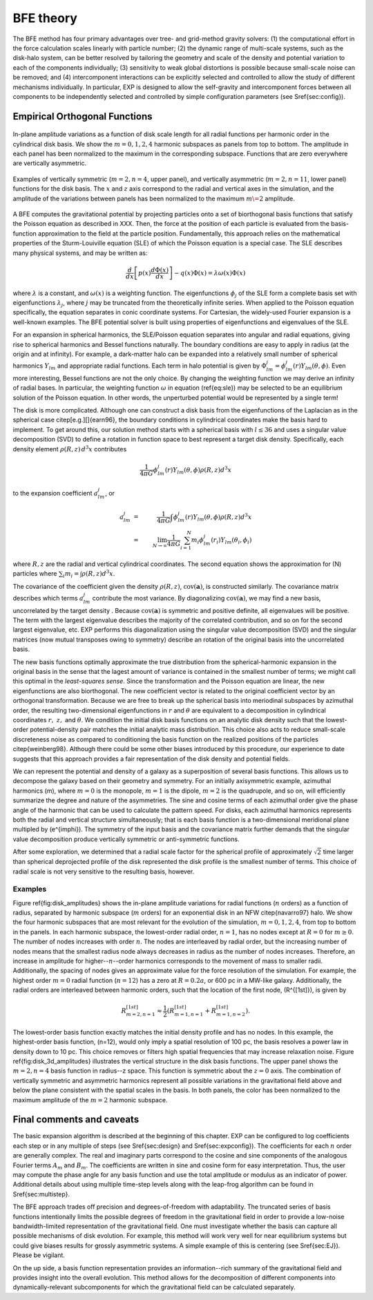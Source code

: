 .. _bfetheory:

==========
BFE theory
==========

The BFE method has four primary advantages over tree- and grid-method
gravity solvers: (1) the computational effort in the force calculation
scales linearly with particle number; (2) the dynamic range of
multi-scale systems, such as the disk-halo system, can be better
resolved by tailoring the geometry and scale of the density and
potential variation to each of the components individually; (3)
sensitivity to weak global distortions is possible because small-scale
noise can be removed; and (4) intercomponent interactions can be
explicitly selected and controlled to allow the study of different
mechanisms individually.  In particular, EXP is designed to allow the
self-gravity and intercomponent forces between all components to be
independently selected and controlled by simple configuration
parameters (see \S\ref{sec:config}).

Empirical Orthogonal Functions
==============================

.. figure:: images/basis1.png
    :figwidth: 100 %
    :width: 100 %
    :align: center

    In-plane amplitude variations as a function of disk scale length
    for all radial functions per harmonic order in the cylindrical
    disk basis. We show the :math:`m=0,1,2,4` harmonic subspaces as
    panels from top to bottom. The amplitude in each panel has been
    normalized to the maximum in the corresponding subspace. Functions
    that are zero everywhere are vertically asymmetric.

.. figure:: images/basis2.png
    :figwidth: 100 %
    :width: 100 %
    :align: center

    Examples of vertically symmetric (:math:`m=2,n=4`, upper
    panel), and vertically asymmetric (:math:`m=2,n=11`, lower
    panel) functions for the disk basis. The :math:`x` and :math:`z`
    axis correspond to the radial and vertical axes in the simulation,
    and the amplitude of the variations between panels has been
    normalized to the maximum :math:`m\=2` amplitude.

A BFE computes the gravitational potential by projecting particles
onto a set of biorthogonal basis functions that satisfy the Poisson
equation as described in XXX. Then, the force at the
position of each particle is evaluated from the basis-function
approximation to the field at the particle position.  Fundamentally,
this approach relies on the mathematical properties of the
Sturm-Louiville equation (SLE) of which the Poisson equation is a
special case. The SLE describes many physical systems, and may be
written as:

.. math::
   \frac{d}{dx}\left[p(x)\frac{d\Phi(x)}{dx}\right] - q(x)\Phi(x) =
   \lambda \omega(x) \Phi(x)

where :math:`\lambda` is a constant, and :math:`\omega(x)` is a
weighting function. The eigenfunctions :math:`\phi_j` of the SLE form
a complete basis set with eigenfunctions :math:`\lambda_j`, where
:math:`j` may be truncated from the theoretically infinite
series. When applied to the Poisson equation specifically, the
equation separates in conic coordinate systems.  For Cartesian, the
widely-used Fourier expansion is a well-known examples. The BFE
potential solver is built using properties of eigenfunctions and
eigenvalues of the SLE.

For an expansion in spherical harmonics, the SLE/Poisson equation
separates into angular and radial equations, giving rise to spherical
harmonics and Bessel functions naturally.  The boundary conditions are
easy to apply in radius (at the origin and at infinity).  For example,
a dark-matter halo can be expanded into a relatively small number of
spherical harmonics :math:`Y_{lm}` and appropriate radial functions.  Each
term in halo potential is given by :math:`\Phi_{lm}^j =
\phi_{lm}^j(r)Y_{lm}(\theta,\phi)`.  Even more interesting, Bessel
functions are not the only choice.  By changing the weighting function
we may derive an infinity of radial bases.  In particular, the
weighting function :math:`\omega` in equation (\ref{eq:sle}) may be
selected to be an equilibrium solution of the Poisson equation.  In
other words, the unperturbed potential would be represented by a
single term!

The disk is more complicated.  Although one can construct a disk basis
from the eigenfunctions of the Laplacian as in the spherical case
\citep[e.g.][]{earn96}, the boundary conditions in cylindrical
coordinates make the basis hard to implement. To get around this, our
solution method starts with a spherical basis with :math:`l\le36` and
uses a singular value decomposition (SVD) to define a rotation in
function space to best represent a target disk density.  Specifically,
each density element :math:`\rho(R, z)\,d^3x` contributes

.. math::
        \frac{1}{4\pi G}\phi_{lm}^j(r)Y_{lm}(\theta,\phi)\rho(R, z)d^3 x

to the expansion coefficient :math:`a_{lm}^j`, or

.. math::
         a_{lm}^j &=& \frac{1}{4\pi
        G}\int \phi_{lm}^j(r)Y_{lm}(\theta,\phi)\rho(R, z)d^3x \\
                  &=& \lim_{N\rightarrow\infty}\frac{1}{4\pi
        G}\sum_{i=1}^N m_i \phi_{lm}^j(r_i)Y_{lm}(\theta_i,\phi_i)

where :math:`R, z` are the radial and vertical cylindrical coordinates.
The second equation shows the approximation for \(N\) particles where
:math:`\sum_i m_i = \int \rho(R, z)d^3x`.


The covariance of the coefficient given the density :math:`\rho(R,
z)`, :math:`\mbox{cov}(\mathbf{a})`, is constructed similarly.  The
covariance matrix describes which terms :math:`a_{lm}^j` contribute
the most variance.  By diagonalizing :math:`\mbox{cov}(\mathbf{a})`,
we may find a new basis, uncorrelated by the target density .  Because
:math:`\mbox{cov}(\mathbf{a})` is symmetric and positive definite, all
eigenvalues will be positive.  The term with the largest eigenvalue
describes the majority of the correlated contribution, and so on for
the second largest eigenvalue, etc.  EXP performs this diagonalization
using the singular value decomposition (SVD) and the singular matrices
(now mutual transposes owing to symmetry) describe an rotation of the
original basis into the uncorrelated basis.

The new basis functions optimally approximate the true distribution
from the spherical-harmonic expansion in the original basis in the
sense that the lagest amount of variance is contained in the smallest
number of terms; we might call this optimal in the *least-squares
sense*. Since the transformation and the Poisson equation are linear,
the new eigenfunctions are also biorthogonal.  The new coefficient
vector is related to the original coefficient vector by an orthogonal
transformation.  Because we are free to break up the spherical basis
into meriodinal subspaces by azimuthal order, the resulting
two-dimensional eigenfunctions in :math:`r` and :math:`\theta` are
equivalent to a decomposition in cylindrical coordinates :math:`r,~z,`
and :math:`\theta`.  We condition the initial disk basis functions on
an analytic disk density such that the lowest-order potential-density
pair matches the initial analytic mass distribution. This choice also
acts to reduce small-scale discreteness noise as compared to
conditioning the basis function on the realized positions of the
particles \citep{weinberg98}. Although there could be some other
biases introduced by this procedure, our experience to date suggests
that this approach provides a fair representation of the disk density
and potential fields.

We can represent the potential and density of a galaxy as a
superposition of several basis functions. This allows us to decompose
the galaxy based on their geometry and symmetry. For an initially
axisymmetric example, azimuthal harmonics \(m\), where :math:`m=0` is the
monopole, :math:`m=1` is the dipole, :math:`m=2` is the quadrupole, and so
on, will efficiently summarize the degree and nature of the
asymmetries. The sine and cosine terms of each azimuthal order give
the phase angle of the harmonic that can be used to calculate the
pattern speed.  For disks, each azimuthal harmonics represents both
the radial and vertical structure simultaneously; that is each basis
function is a two-dimensional meridional plane multipled by
\(e^{im\phi}\).  The symmetry of the input basis and the covariance
matrix further demands that the singular value decomposition produce
vertically symmetric or anti-symmetric functions.

After some exploration, we determined that a radial scale factor for
the spherical profile of approximately :math:`\sqrt{2}` time larger than
spherical deprojected profile of the disk represented the disk profile
is the smallest number of terms.  This choice of radial scale is not
very sensitive to the resulting basis, however.

Examples
--------

Figure \ref{fig:disk_amplitudes} shows the in-plane amplitude
variations for radial functions (:math:`n` orders) as a function of radius,
separated by harmonic subspace (:math:`m` orders) for an exponential disk in
an NFW \citep{navarro97} halo.  We show the four harmonic subspaces
that are most relevant for the evolution of the simulation,
:math:`m=0,1,2,4`, from top to bottom in the panels. In each harmonic
subspace, the lowest-order radial order, :math:`n=1`, has no nodes except
at :math:`R=0` for :math:`m\ge0`. The number of nodes increases with order
:math:`n`. The nodes are interleaved by radial order, but the increasing
number of nodes means that the smallest radius node always decreases
in radius as the number of nodes increases. Therefore, an increase in
amplitude for higher--:math:`n`--order harmonics corresponds to the movement
of mass to smaller radii. Additionally, the spacing of nodes gives an
approximate value for the force resolution of the simulation. For
example, the highest order :math:`m=0` radial function (:math:`n=12`) has a
zero at :math:`R=0.2a`, or 600 pc in a MW-like galaxy. Additionally, the
radial orders are interleaved between harmonic orders, such that the
location of the first node, \(R^{[1st]}\), is given by

.. math::

   R_{m=2,n=1}^{[1st]} \approx \frac{1}{2}\left(R_{m=1,n=1}^{[1st]} +
   R_{m=1,n=2}^{[1st]}\right).

The lowest-order basis function exactly matches the initial density
profile and has no nodes.  In this example, the highest-order basis
function, \(n=12\), would only imply a spatial resolution of 100 pc,
the basis resolves a power law in density down to 10 pc. This choice
removes or filters high spatial frequencies that may increase
relaxation noise. Figure \ref{fig:disk_3d_amplitudes} illustrates the
vertical structure in the disk basis functions. The upper panel shows
the :math:`m=2,n=4` basis function in radius--z space. This function
is symmetric about the :math:`z=0` axis. The combination of vertically
symmetric and asymmetric harmonics represent all possible variations
in the gravitational field above and below the plane consistent with
the spatial scales in the basis. In both panels, the color has been
normalized to the maximum amplitude of the :math:`m=2` harmonic subspace.

Final comments and caveats
==========================

The basic expansion algorithm is described at the beginning of this
chapter. EXP can be configured to log coefficients each step or in any
multiple of steps (see \S\ref{sec:design} and \S\ref{sec:expconfig}).
The coefficients for each :math:`n` order are generally complex.  The
real and imaginary parts correspond to the cosine and sine components
of the analogous Fourier terms :math:`A_m` and :math:`B_m`. The
coefficients are written in sine and cosine form for easy
interpretation.  Thus, the user may compute the phase angle for any
basis function and use the total amplitude or modulus as an indicator
of power.  Additional details about using multiple time-step levels
along with the leap-frog algorithm can be found in
\S\ref{sec:multistep}.

The BFE approach trades off precision and degrees-of-freedom with
adaptability. The truncated series of basis functions intentionally
limits the possible degrees of freedom in the gravitational field in
order to provide a low-noise bandwidth-limited representation of the
gravitational field. One must investigate whether the basis can
capture all possible mechanisms of disk evolution.  For example, this
method will work very well for near equilibrium systems but could give
biases results for grossly asymmetric systems.  A simple example of
this is centering (see \S\ref{sec:EJ}).   Please be vigilant. 

On the up side, a basis function representation provides an
information--rich summary of the gravitational field and provides
insight into the overall evolution.  This method allows for the
decomposition of different components into dynamically-relevant
subcomponents for which the gravitational field can be calculated
separately.

